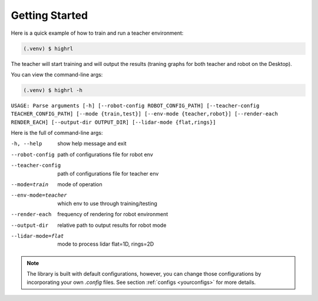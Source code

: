 .. _quickstart:

Getting Started
===============

Here is a quick example of how to train and run a teacher environment:

.. code-block:: console

   (.venv) $ highrl

The teacher will start training and will output the results (traning graphs for both teacher and robot on the Desktop).

You can view the command-line args:

.. code-block:: console

   (.venv) $ highrl -h

``USAGE: Parse arguments [-h] [--robot-config ROBOT_CONFIG_PATH] [--teacher-config TEACHER_CONFIG_PATH] [--mode {train,test}] [--env-mode {teacher,robot}] [--render-each RENDER_EACH] [--output-dir OUTPUT_DIR] [--lidar-mode {flat,rings}]``


Here is the full of command-line args:

-h, --help              show help message and exit
--robot-config          path of configurations file for robot env
--teacher-config        path of configurations file for teacher env
--mode=train            mode of operation
--env-mode=teacher      which env to use through training/testing
--render-each           frequency of rendering for robot environment
--output-dir           relative path to output results for robot mode
--lidar-mode=flat           mode to process lidar flat=1D, rings=2D


   


.. note::

    The library is built with default configurations, however, you can change those configurations by incorporating your own `.config` files. See section :ref:`configs <yourconfigs>` for more details.
